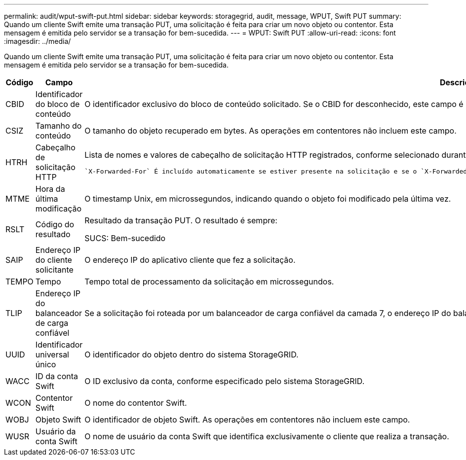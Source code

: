 ---
permalink: audit/wput-swift-put.html 
sidebar: sidebar 
keywords: storagegrid, audit, message, WPUT, Swift PUT 
summary: Quando um cliente Swift emite uma transação PUT, uma solicitação é feita para criar um novo objeto ou contentor. Esta mensagem é emitida pelo servidor se a transação for bem-sucedida. 
---
= WPUT: Swift PUT
:allow-uri-read: 
:icons: font
:imagesdir: ../media/


[role="lead"]
Quando um cliente Swift emite uma transação PUT, uma solicitação é feita para criar um novo objeto ou contentor. Esta mensagem é emitida pelo servidor se a transação for bem-sucedida.

[cols="1a,1a,4a"]
|===
| Código | Campo | Descrição 


 a| 
CBID
 a| 
Identificador do bloco de conteúdo
 a| 
O identificador exclusivo do bloco de conteúdo solicitado. Se o CBID for desconhecido, este campo é definido como 0. As operações em contentores não incluem este campo.



 a| 
CSIZ
 a| 
Tamanho do conteúdo
 a| 
O tamanho do objeto recuperado em bytes. As operações em contentores não incluem este campo.



 a| 
HTRH
 a| 
Cabeçalho de solicitação HTTP
 a| 
Lista de nomes e valores de cabeçalho de solicitação HTTP registrados, conforme selecionado durante a configuração.

 `X-Forwarded-For` É incluído automaticamente se estiver presente na solicitação e se o `X-Forwarded-For` valor for diferente do endereço IP do remetente da solicitação (campo de auditoria SAIP).



 a| 
MTME
 a| 
Hora da última modificação
 a| 
O timestamp Unix, em microssegundos, indicando quando o objeto foi modificado pela última vez.



 a| 
RSLT
 a| 
Código do resultado
 a| 
Resultado da transação PUT. O resultado é sempre:

SUCS: Bem-sucedido



 a| 
SAIP
 a| 
Endereço IP do cliente solicitante
 a| 
O endereço IP do aplicativo cliente que fez a solicitação.



 a| 
TEMPO
 a| 
Tempo
 a| 
Tempo total de processamento da solicitação em microssegundos.



 a| 
TLIP
 a| 
Endereço IP do balanceador de carga confiável
 a| 
Se a solicitação foi roteada por um balanceador de carga confiável da camada 7, o endereço IP do balanceador de carga.



 a| 
UUID
 a| 
Identificador universal único
 a| 
O identificador do objeto dentro do sistema StorageGRID.



 a| 
WACC
 a| 
ID da conta Swift
 a| 
O ID exclusivo da conta, conforme especificado pelo sistema StorageGRID.



 a| 
WCON
 a| 
Contentor Swift
 a| 
O nome do contentor Swift.



 a| 
WOBJ
 a| 
Objeto Swift
 a| 
O identificador de objeto Swift. As operações em contentores não incluem este campo.



 a| 
WUSR
 a| 
Usuário da conta Swift
 a| 
O nome de usuário da conta Swift que identifica exclusivamente o cliente que realiza a transação.

|===